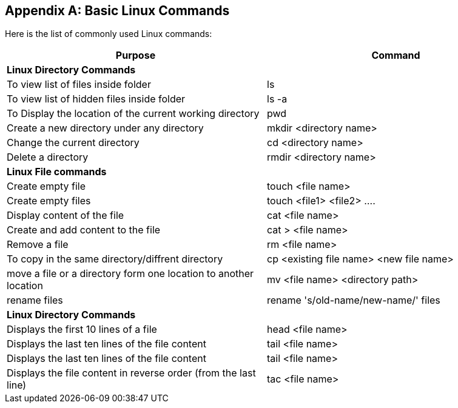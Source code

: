 
[appendix]
[[Common_Docker_Commands]]
== Basic Linux Commands

Here is the list of commonly used Linux commands:

[width="100%", options="header"]
|==================
| Purpose| Command
2+^s| Linux Directory Commands

| To view list of files inside folder| ls
| To view list of hidden files inside folder| ls -a
| To Display the location of the current working directory|pwd
|Create a new directory under any directory|mkdir <directory name>  
|Change the current directory|cd <directory name> 
|Delete a directory|rmdir <directory name>
2+^s| Linux File commands
|Create empty file|touch <file name>
|Create empty files|touch <file1>  <file2> ....
|Display content of the file|cat <file name>
|Create and add content to the file|cat > <file name>
|Remove a file|rm <file name>
|To copy in the same directory/diffrent directory|cp <existing file name> <new file name>  
|move a file or a directory form one location to another location|mv <file name> <directory path>  
|rename files|rename 's/old-name/new-name/' files
2+^s| Linux Directory Commands
|Displays the first 10 lines of a file|head <file name>  
|Displays the last ten lines of the file content|tail <file name>
|Displays the last ten lines of the file content|tail <file name> 
|Displays the file content in reverse order (from the last line)|tac <file name>
|==================

